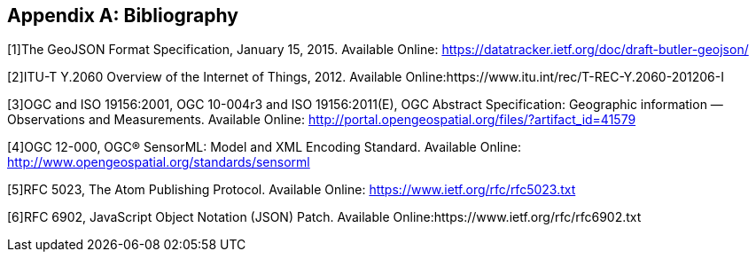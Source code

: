 [appendix]
[[bibliography]]
== Bibliography

[[bib-geojson,{counter:bib}]][{bib}]The GeoJSON Format Specification, January 15, 2015. Available Online: https://datatracker.ietf.org/doc/draft-butler-geojson/

[[bib-itu-iot,{counter:bib}]][{bib}]ITU-T Y.2060 Overview of the Internet of Things, 2012. Available Online:https://www.itu.int/rec/T-REC-Y.2060-201206-I

[[bib-ogc-oandm,{counter:bib}]][{bib}]OGC and ISO 19156:2001, OGC 10-004r3 and ISO 19156:2011(E), OGC Abstract Specification: Geographic information — Observations and Measurements. Available Online: http://portal.opengeospatial.org/files/?artifact_id=41579

[[bib-sensorml,{counter:bib}]][{bib}]OGC 12-000, OGC® SensorML: Model and XML Encoding Standard. Available Online: http://www.opengeospatial.org/standards/sensorml

[[bib-atom,{counter:bib}]][{bib}]RFC 5023, The Atom Publishing Protocol. Available Online: https://www.ietf.org/rfc/rfc5023.txt

[[bib-json,{counter:bib}]][{bib}]RFC 6902, JavaScript Object Notation (JSON) Patch. Available Online:https://www.ietf.org/rfc/rfc6902.txt

